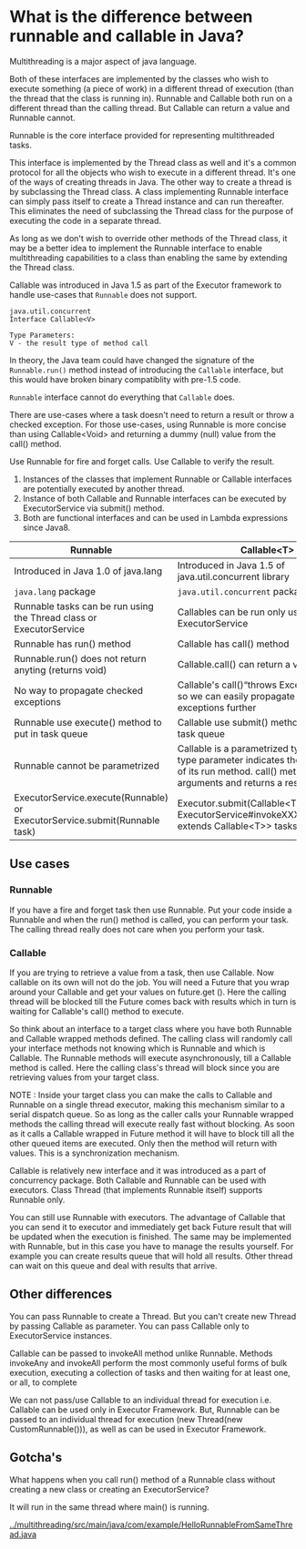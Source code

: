 * What is the difference between runnable and callable in Java?

Multithreading is a major aspect of java language.

Both of these interfaces are implemented by the classes who wish to execute something (a piece of work) in a different thread of execution (than the thread that the class is running in). Runnable and Callable both run on a different thread than the calling thread. But Callable can return a value and Runnable cannot.

Runnable is the core interface provided for representing multithreaded tasks.

This interface is implemented by the Thread class as well and it's a common protocol for all the objects who wish to execute in a different thread. It's one of the ways of creating threads in Java. The other way to create a thread is by subclassing the Thread class. A class implementing Runnable interface can simply pass itself to create a Thread instance and can run thereafter. This eliminates the need of subclassing the Thread class for the purpose of executing the code in a separate thread.

As long as we don't wish to override other methods of the Thread class, it may be a better idea to implement the Runnable interface to enable multithreading capabilities to a class than enabling the same by extending the Thread class.

Callable was introduced in Java 1.5 as part of the Executor framework to handle use-cases that ~Runnable~ does not support.

#+begin_src 
java.util.concurrent
Interface Callable<V>

Type Parameters:
V - the result type of method call  
#+end_src

In theory, the Java team could have changed the signature of the ~Runnable.run()~ method instead of introducing the ~Callable~ interface, but this would have broken binary compatiblity with pre-1.5 code.

~Runnable~ interface cannot do everything that ~Callable~ does.

There are use-cases where a task doesn't need to return a result or throw a checked exception. For those use-cases, using Runnable is more concise than using Callable<Void> and returning a dummy (null) value from the call() method.

Use Runnable for fire and forget calls. Use Callable to verify the result.

1. Instances of the classes that implement Runnable or Callable interfaces are potentially executed by another thread.
1. Instance of both Callable and Runnable interfaces can be executed by ExecutorService via submit() method.
1. Both are functional interfaces and can be used in Lambda expressions since Java8.


|----------------------------------------------------------------------------+--------------------------------------------------------------------------------------------------------------------------------------------------------------------|
| Runnable                                                                   | Callable<T>                                                                                                                                                        |
|----------------------------------------------------------------------------+--------------------------------------------------------------------------------------------------------------------------------------------------------------------|
| Introduced in Java 1.0 of java.lang                                        | Introduced in Java 1.5 of java.util.concurrent library                                                                                                             |
| ~java.lang~ package                                                        | ~java.util.concurrent~ package                                                                                                                                     |
| Runnable tasks can be run using the Thread class or ExecutorService        | Callables can be run only using ExecutorService                                                                                                                    |
| Runnable has run() method                                                  | Callable has call() method                                                                                                                                         |
| Runnable.run() does not return anyting (returns void)                      | Callable.call() can return a value                                                                                                                                 |
| No way to propagate checked exceptions                                     | Callable's call()“throws Exception” clause so we can easily propagate checked exceptions further                                                                   |
| Runnable use execute() method to put in task queue                         | Callable use submit() method to put in task queue                                                                                                                  |
| Runnable cannot be parametrized                                            | Callable is a parametrized type whose type parameter indicates the return type of its run method. call() method takes no arguments and returns a result of type V. |
| ExecutorService.execute(Runnable) or ExecutorService.submit(Runnable task) | Executor.submit(Callable<T> task) or ExecutorService#invokeXXX(Collection<? extends Callable<T>> tasks)                                                            |

** Use cases

*** Runnable

    If you have a fire and forget task then use Runnable. Put your code inside a Runnable and when the run() method is called, you can perform your task. The calling thread really does not care when you perform your task.

*** Callable

    If you are trying to retrieve a value from a task, then use Callable. Now callable on its own will not do the job. You will need a Future that you wrap around your Callable and get your values on future.get (). Here the calling thread will be blocked till the Future comes back with results which in turn is waiting for Callable's call() method to execute.

So think about an interface to a target class where you have both Runnable and Callable wrapped methods defined. The calling class will randomly call your interface methods not knowing which is Runnable and which is Callable. The Runnable methods will execute asynchronously, till a Callable method is called. Here the calling class's thread will block since you are retrieving values from your target class.

NOTE : Inside your target class you can make the calls to Callable and Runnable on a single thread executor, making this mechanism similar to a serial dispatch queue. So as long as the caller calls your Runnable wrapped methods the calling thread will execute really fast without blocking. As soon as it calls a Callable wrapped in Future method it will have to block till all the other queued items are executed. Only then the method will return with values. This is a synchronization mechanism.

Callable is relatively new interface and it was introduced as a part of concurrency package. Both Callable and Runnable can be used with executors. Class Thread (that implements Runnable itself) supports Runnable only.

You can still use Runnable with executors. The advantage of Callable that you can send it to executor and immediately get back Future result that will be updated when the execution is finished. The same may be implemented with Runnable, but in this case you have to manage the results yourself. For example you can create results queue that will hold all results. Other thread can wait on this queue and deal with results that arrive.

** Other differences

You can pass Runnable to create a Thread. But you can't create new Thread by passing Callable as parameter. You can pass Callable only to ExecutorService instances.

Callable can be passed to invokeAll method unlike Runnable. Methods invokeAny and invokeAll perform the most commonly useful forms of bulk execution, executing a collection of tasks and then waiting for at least one, or all, to complete

We can not pass/use Callable to an individual thread for execution i.e. Callable can be used only in Executor Framework. But, Runnable can be passed to an individual thread for execution (new Thread(new CustomRunnable())), as well as can be used in Executor Framework.

** Gotcha's

   What happens when you call run() method of a Runnable class without creating a new class or creating an ExecutorService?

   It will run in the same thread where main() is running.

   [[../multithreading/src/main/java/com/example/HelloRunnableFromSameThread.java]]

